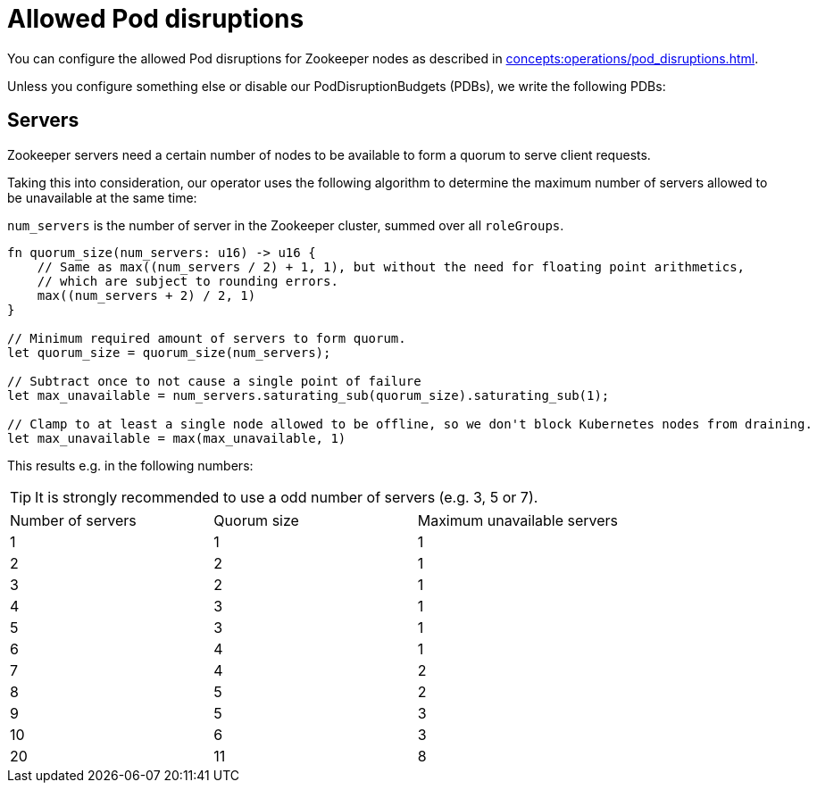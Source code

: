 = Allowed Pod disruptions

You can configure the allowed Pod disruptions for Zookeeper nodes as described in xref:concepts:operations/pod_disruptions.adoc[].

Unless you configure something else or disable our PodDisruptionBudgets (PDBs), we write the following PDBs:

== Servers

Zookeeper servers need a certain number of nodes to be available to form a quorum to serve client requests.

Taking this into consideration, our operator uses the following algorithm to determine the maximum number of servers allowed to be unavailable at the same time:

`num_servers` is the number of server in the Zookeeper cluster, summed over all `roleGroups`.

[source,rust]
----
fn quorum_size(num_servers: u16) -> u16 {
    // Same as max((num_servers / 2) + 1, 1), but without the need for floating point arithmetics,
    // which are subject to rounding errors.
    max((num_servers + 2) / 2, 1)
}

// Minimum required amount of servers to form quorum.
let quorum_size = quorum_size(num_servers);

// Subtract once to not cause a single point of failure
let max_unavailable = num_servers.saturating_sub(quorum_size).saturating_sub(1);

// Clamp to at least a single node allowed to be offline, so we don't block Kubernetes nodes from draining.
let max_unavailable = max(max_unavailable, 1)
----

This results e.g. in the following numbers:

TIP: It is strongly recommended to use a odd number of servers (e.g. 3, 5 or 7).

[cols="1,1,1"]
|===
|Number of servers
|Quorum size
|Maximum unavailable servers

|1
|1
|1

|2
|2
|1

|3
|2
|1

|4
|3
|1

|5
|3
|1

|6
|4
|1

|7
|4
|2

|8
|5
|2

|9
|5
|3

|10
|6
|3

|20
|11
|8
|===
